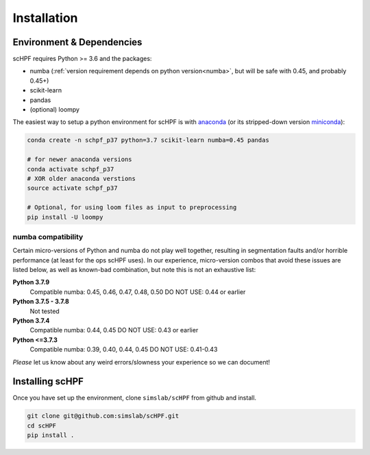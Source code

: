 .. _install:

************
Installation
************

Environment & Dependencies
==========================

scHPF requires Python >= 3.6 and the packages:

*   numba (:ref:`version requirement depends on python version<numba>`, but will be safe with 0.45, and probably 0.45+)
*   scikit-learn
*   pandas
*   (optional) loompy

The easiest way to setup a python environment for scHPF is with `anaconda`_ (or
its stripped-down version `miniconda`_):

.. _anaconda: https://www.anaconda.com/distribution
.. _miniconda: https://docs.conda.io/en/latest/miniconda.html

.. code:: bash

    conda create -n schpf_p37 python=3.7 scikit-learn numba=0.45 pandas

    # for newer anaconda versions
    conda activate schpf_p37
    # XOR older anaconda verstions
    source activate schpf_p37

    # Optional, for using loom files as input to preprocessing
    pip install -U loompy


.. _numba:

numba compatibility
-------------------
Certain micro-versions of Python and numba do not play well together, resulting
in segmentation faults and/or horrible performance (at least for the ops scHPF
uses).  In our experience, micro-version combos that avoid these issues are
listed below, as well as known-bad combination, but note this is not an
exhaustive list:

**Python 3.7.9**
    Compatible numba:  0.45, 0.46, 0.47, 0.48, 0.50
    DO NOT USE: 0.44 or earlier
**Python 3.7.5 - 3.7.8**
    Not tested
**Python 3.7.4**
    Compatible numba: 0.44, 0.45
    DO NOT USE: 0.43 or earlier
**Python <=3.7.3**
    Compatible numba: 0.39, 0.40, 0.44, 0.45
    DO NOT USE: 0.41-0.43

*Please* let us know about any weird errors/slowness your experience so we can 
document!

Installing scHPF 
================

Once you have set up the environment, clone ``simslab/scHPF`` from github and
install.

.. code:: bash

    git clone git@github.com:simslab/scHPF.git
    cd scHPF
    pip install .
